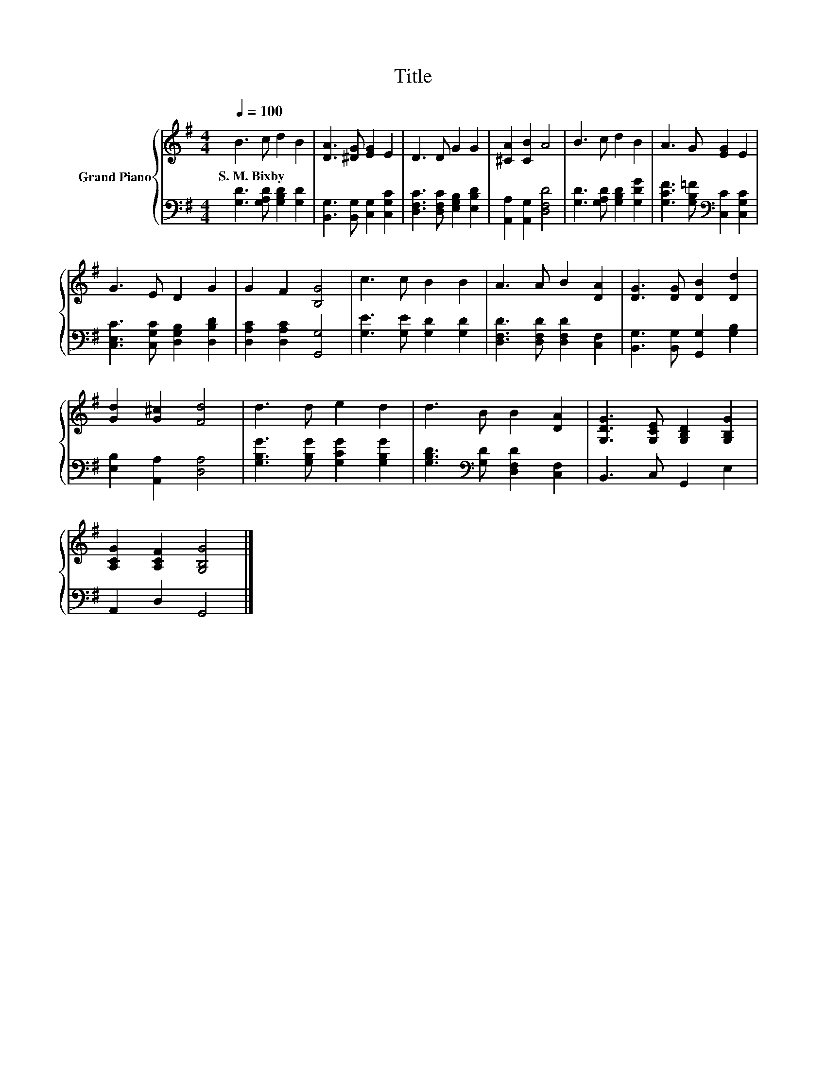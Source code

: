 X:1
T:Title
%%score { 1 | 2 }
L:1/8
Q:1/4=100
M:4/4
K:G
V:1 treble nm="Grand Piano"
V:2 bass 
V:1
 B3 c d2 B2 | [DA]3 [^DG] [EG]2 E2 | D3 D G2 G2 | [^CA]2 [CB]2 A4 | B3 c d2 B2 | A3 G [EG]2 E2 | %6
w: S.~M.~Bixby * * *||||||
 G3 E D2 G2 | G2 F2 [B,G]4 | c3 c B2 B2 | A3 A B2 [DA]2 | [DG]3 [DG] [DB]2 [Dd]2 | %11
w: |||||
 [Gd]2 [G^c]2 [Fd]4 | d3 d e2 d2 | d3 B B2 [DA]2 | [G,DG]3 [G,CE] [G,B,D]2 [G,B,G]2 | %15
w: ||||
 [A,CG]2 [A,CF]2 [G,B,G]4 |] %16
w: |
V:2
 [G,D]3 [G,A,D] [G,B,D]2 [G,D]2 | [B,,G,]3 [B,,G,] [C,G,]2 [C,G,C]2 | %2
 [D,F,C]3 [D,F,C] [E,G,B,]2 [E,B,D]2 | [A,,A,]2 [A,,G,]2 [D,F,D]4 | %4
 [G,D]3 [G,A,D] [G,B,D]2 [G,DG]2 | [G,CF]3 [G,B,=F][K:bass] [C,C]2 [C,G,C]2 | %6
 [C,E,C]3 [C,G,C] [D,G,B,]2 [D,B,D]2 | [D,A,C]2 [D,A,C]2 [G,,G,]4 | [G,E]3 [G,E] [G,D]2 [G,D]2 | %9
 [D,F,D]3 [D,F,D] [D,F,D]2 [C,F,]2 | [B,,G,]3 [B,,G,] [G,,G,]2 [G,B,]2 | [E,B,]2 [A,,A,]2 [D,A,]4 | %12
 [G,B,G]3 [G,B,G] [G,CG]2 [G,B,G]2 | [G,B,D]3[K:bass] [G,D] [D,F,D]2 [C,F,]2 | B,,3 C, G,,2 E,2 | %15
 A,,2 D,2 G,,4 |] %16

